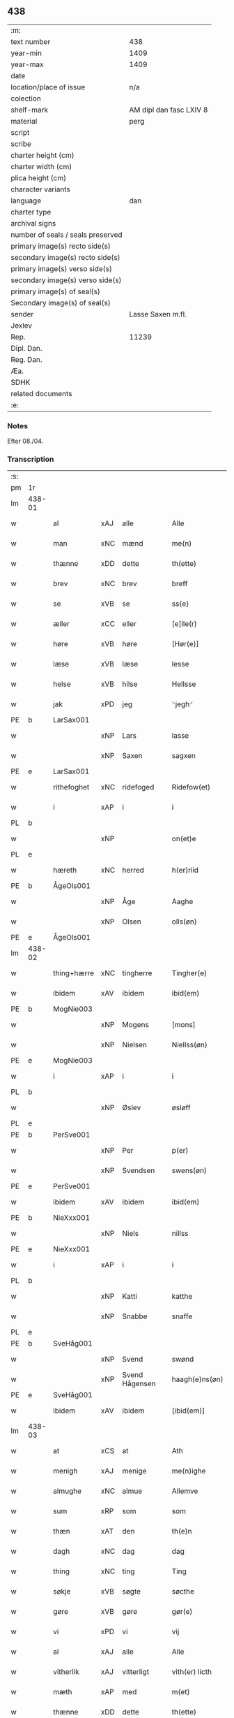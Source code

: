 ** 438

| :m:                               |                         |
| text number                       | 438                     |
| year-min                          | 1409                    |
| year-max                          | 1409                    |
| date                              |                         |
| location/place of issue           | n/a                     |
| colection                         |                         |
| shelf-mark                        | AM dipl dan fasc LXIV 8 |
| material                          | perg                    |
| script                            |                         |
| scribe                            |                         |
| charter height (cm)               |                         |
| charter width (cm)                |                         |
| plica height (cm)                 |                         |
| character variants                |                         |
| language                          | dan                     |
| charter type                      |                         |
| archival signs                    |                         |
| number of seals / seals preserved |                         |
| primary image(s) recto side(s)    |                         |
| secondary image(s) recto side(s)  |                         |
| primary image(s) verso side(s)    |                         |
| secondary image(s) verso side(s)  |                         |
| primary image(s) of seal(s)       |                         |
| Secondary image(s) of seal(s)     |                         |
| sender                            | Lasse Saxen m.fl.       |
| Jexlev                            |                         |
| Rep.                              | 11239                   |
| Dipl. Dan.                        |                         |
| Reg. Dan.                         |                         |
| Æa.                               |                         |
| SDHK                              |                         |
| related documents                 |                         |
| :e:                               |                         |

*** Notes
Efter 08./04.

*** Transcription
| :s: |        |             |     |                |   |                |                |   |   |   |   |     |   |   |   |        |
| pm  | 1r     |             |     |                |   |                |                |   |   |   |   |     |   |   |   |        |
| lm  | 438-01 |             |     |                |   |                |                |   |   |   |   |     |   |   |   |        |
| w   |        | al          | xAJ | alle           |   | Alle           | Alle           |   |   |   |   | dan |   |   |   | 438-01 |
| w   |        | man         | xNC | mænd           |   | me(n)          | me̅             |   |   |   |   | dan |   |   |   | 438-01 |
| w   |        | thænne      | xDD | dette          |   | th(ette)       | thꝫͤ            |   |   |   |   | dan |   |   |   | 438-01 |
| w   |        | brev        | xNC | brev           |   | breff          | bꝛeff          |   |   |   |   | dan |   |   |   | 438-01 |
| w   |        | se          | xVB | se             |   | ss{e}          | ſſ{e}          |   |   |   |   | dan |   |   |   | 438-01 |
| w   |        | æller       | xCC | eller          |   | [e]lle(r)      | [e]lle        |   |   |   |   | dan |   |   |   | 438-01 |
| w   |        | høre        | xVB | høre           |   | [Hør(e)]       | [Høꝛ]         |   |   |   |   | dan |   |   |   | 438-01 |
| w   |        | læse        | xVB | læse           |   | lesse          | leſſe          |   |   |   |   | dan |   |   |   | 438-01 |
| w   |        | helse       | xVB | hilse          |   | Hellsse        | Hellſſe        |   |   |   |   | dan |   |   |   | 438-01 |
| w   |        | jak         | xPD | jeg            |   | ⸌jegh⸍         | ⸌ȷegh⸍         |   |   |   |   | dan |   |   |   | 438-01 |
| PE  | b      | LarSax001   |     |                |   |                |                |   |   |   |   |     |   |   |   |        |
| w   |        |             | xNP | Lars           |   | lasse          | laſſe          |   |   |   |   | dan |   |   |   | 438-01 |
| w   |        |             | xNP | Saxen          |   | sagxen         | ſagxe         |   |   |   |   | dan |   |   |   | 438-01 |
| PE  | e      | LarSax001   |     |                |   |                |                |   |   |   |   |     |   |   |   |        |
| w   |        | rithefoghet | xNC | ridefoged      |   | Ridefow(et)    | Ridefowꝫ       |   |   |   |   | dan |   |   |   | 438-01 |
| w   |        | i           | xAP | i              |   | i              | ı              |   |   |   |   | dan |   |   |   | 438-01 |
| PL  | b      |             |     |                |   |                |                |   |   |   |   |     |   |   |   |        |
| w   |        |             | xNP |                |   | on(et)e        | onꝫe           |   |   |   |   | dan |   |   |   | 438-01 |
| PL  | e      |             |     |                |   |                |                |   |   |   |   |     |   |   |   |        |
| w   |        | hæreth      | xNC | herred         |   | h(er)riid      | hꝛiid         |   |   |   |   | dan |   |   |   | 438-01 |
| PE  | b      | ÅgeOls001   |     |                |   |                |                |   |   |   |   |     |   |   |   |        |
| w   |        |             | xNP | Åge            |   | Aaghe          | Aaghe          |   |   |   |   | dan |   |   |   | 438-01 |
| w   |        |             | xNP | Olsen          |   | olls(øn)       | oll           |   |   |   |   | dan |   |   |   | 438-01 |
| PE  | e      | ÅgeOls001   |     |                |   |                |                |   |   |   |   |     |   |   |   |        |
| lm  | 438-02 |             |     |                |   |                |                |   |   |   |   |     |   |   |   |        |
| w   |        | thing+hærre | xNC | tingherre      |   | Tingher(e)     | Tingheꝛ       |   |   |   |   | dan |   |   |   | 438-02 |
| w   |        | ibidem      | xAV | ibidem         |   | ibid(em)       | ibi           |   |   |   |   | lat |   |   |   | 438-02 |
| PE  | b      | MogNie003   |     |                |   |                |                |   |   |   |   |     |   |   |   |        |
| w   |        |             | xNP | Mogens         |   | [mons]         | [mon]         |   |   |   |   | dan |   |   |   | 438-02 |
| w   |        |             | xNP | Nielsen        |   | Niellss(øn)    | Niellſ        |   |   |   |   | dan |   |   |   | 438-02 |
| PE  | e      | MogNie003   |     |                |   |                |                |   |   |   |   |     |   |   |   |        |
| w   |        | i           | xAP | i              |   | i              | i              |   |   |   |   | dan |   |   |   | 438-02 |
| PL  | b      |             |     |                |   |                |                |   |   |   |   |     |   |   |   |        |
| w   |        |             | xNP | Øslev          |   | øsløff         | øſløff         |   |   |   |   | dan |   |   |   | 438-02 |
| PL  | e      |             |     |                |   |                |                |   |   |   |   |     |   |   |   |        |
| PE  | b      | PerSve001   |     |                |   |                |                |   |   |   |   |     |   |   |   |        |
| w   |        |             | xNP | Per            |   | p(er)          | p̲              |   |   |   |   | dan |   |   |   | 438-02 |
| w   |        |             | xNP | Svendsen       |   | swens(øn)      | ſwen          |   |   |   |   | dan |   |   |   | 438-02 |
| PE  | e      | PerSve001   |     |                |   |                |                |   |   |   |   |     |   |   |   |        |
| w   |        | ibidem      | xAV | ibidem         |   | ibid(em)       | ibi           |   |   |   |   | lat |   |   |   | 438-02 |
| PE  | b      | NieXxx001   |     |                |   |                |                |   |   |   |   |     |   |   |   |        |
| w   |        |             | xNP | Niels          |   | nillss         | nillſſ         |   |   |   |   | dan |   |   |   | 438-02 |
| PE  | e      | NieXxx001   |     |                |   |                |                |   |   |   |   |     |   |   |   |        |
| w   |        | i           | xAP | i              |   | i              | i              |   |   |   |   | dan |   |   |   | 438-02 |
| PL  | b      |             |     |                |   |                |                |   |   |   |   |     |   |   |   |        |
| w   |        |             | xNP | Katti          |   | katthe         | katthe         |   |   |   |   | dan |   |   |   | 438-02 |
| w   |        |             | xNP | Snabbe         |   | snaffe         | ſnaffe         |   |   |   |   | dan |   |   |   | 438-02 |
| PL  | e      |             |     |                |   |                |                |   |   |   |   |     |   |   |   |        |
| PE  | b      | SveHåg001   |     |                |   |                |                |   |   |   |   |     |   |   |   |        |
| w   |        |             | xNP | Svend          |   | swønd          | ſwønd          |   |   |   |   | dan |   |   |   | 438-02 |
| w   |        |             | xNP | Svend Hågensen |   | haagh(e)ns(øn) | haaghn̅        |   |   |   |   | dan |   |   |   | 438-02 |
| PE  | e      | SveHåg001   |     |                |   |                |                |   |   |   |   |     |   |   |   |        |
| w   |        | ibidem      | xAV | ibidem         |   | [ibid(em)]     | [ibi]         |   |   |   |   | lat |   |   |   | 438-02 |
| lm  | 438-03 |             |     |                |   |                |                |   |   |   |   |     |   |   |   |        |
| w   |        | at          | xCS | at             |   | Ath            | Ath            |   |   |   |   | dan |   |   |   | 438-03 |
| w   |        | menigh      | xAJ | menige         |   | me(n)ighe      | me̅ighe         |   |   |   |   | dan |   |   |   | 438-03 |
| w   |        | almughe     | xNC | almue          |   | Allemve        | Allemve        |   |   |   |   | dan |   |   |   | 438-03 |
| w   |        | sum         | xRP | som            |   | som            | ſo            |   |   |   |   | dan |   |   |   | 438-03 |
| w   |        | thæn        | xAT | den            |   | th(e)n         | thn̅            |   |   |   |   | dan |   |   |   | 438-03 |
| w   |        | dagh        | xNC | dag            |   | dag            | dag            |   |   |   |   | dan |   |   |   | 438-03 |
| w   |        | thing       | xNC | ting           |   | Ting           | Ting           |   |   |   |   | dan |   |   |   | 438-03 |
| w   |        | søkje       | xVB | søgte          |   | søcthe         | ſøcthe         |   |   |   |   | dan |   |   |   | 438-03 |
| w   |        | gøre        | xVB | gøre           |   | gør(e)         | gør           |   |   |   |   | dan |   |   |   | 438-03 |
| w   |        | vi          | xPD | vi             |   | vij            | vij            |   |   |   |   | dan |   |   |   | 438-03 |
| w   |        | al          | xAJ | alle           |   | Alle           | Alle           |   |   |   |   | dan |   |   |   | 438-03 |
| w   |        | vitherlik   | xAJ | vitterligt     |   | vith(er) licth | vith licth    |   |   |   |   | dan |   |   |   | 438-03 |
| w   |        | mæth        | xAP | med            |   | m(et)          | mꝫ             |   |   |   |   | dan |   |   |   | 438-03 |
| w   |        | thænne      | xDD | dette          |   | th(ette)       | thꝫͤ            |   |   |   |   | dan |   |   |   | 438-03 |
| w   |        | var         | xDP | vort           |   | vorth          | voꝛth          |   |   |   |   | dan |   |   |   | 438-03 |
| lm  | 438-04 |             |     |                |   |                |                |   |   |   |   |     |   |   |   |        |
| w   |        | open        | xAJ | åbne           |   | op(ne)         | opͤ             |   |   |   |   | dan |   |   |   | 438-04 |
| w   |        | brev        | xNC | brev           |   | breff          | bꝛeff          |   |   |   |   | dan |   |   |   | 438-04 |
| w   |        | at          | xCS | at             |   | Ad             | Ad             |   |   |   |   | dan |   |   |   | 438-04 |
| w   |        | ar          | xNC | år             |   | Aar            | Aar            |   |   |   |   | dan |   |   |   | 438-04 |
| w   |        | æfter       | xAP | efter          |   | efth(e)r       | efthꝛ         |   |   |   |   | dan |   |   |   | 438-04 |
| w   |        | guth        | xNC | Guds           |   | gwd(is)        | gw            |   |   |   |   | dan |   |   |   | 438-04 |
| w   |        | byrth       | xNC | byrd           |   | byrd           | byꝛd           |   |   |   |   | dan |   |   |   | 438-04 |
| n   |        |             | xNO | (1509)         |   | M              |               |   |   |   |   | lat |   |   |   | 438-04 |
| n   |        |             | xNO |                |   | d              | d              |   |   |   |   | lat |   |   |   | 438-04 |
| n   |        |             | xNO |                |   | ixº            | ixº            |   |   |   |   | lat |   |   |   | 438-04 |
| w   |        | sokn        | xNC | sogne          |   | søgne          | ſøgne          |   |   |   |   | dan |   |   |   | 438-04 |
| w   |        | thing       | xNC | ting           |   | Tingh          | Tingh          |   |   |   |   | dan |   |   |   | 438-04 |
| w   |        | næst        | xAV | næst           |   | nesth          | neſth          |   |   |   |   | dan |   |   |   | 438-04 |
| w   |        | æfter       | xAP | efter          |   | efth(e)r       | efthꝛ         |   |   |   |   | dan |   |   |   | 438-04 |
| w   |        |             | XX  |                |   | 000kie         | 000kie         |   |   |   |   | dan |   |   |   | 438-04 |
| w   |        | tha         | xAV | da             |   | tha            | tha            |   |   |   |   | dan |   |   |   | 438-04 |
| w   |        | være        | xVB | vart           |   | vort           | voꝛt           |   |   |   |   | dan |   |   |   | 438-04 |
| lm  | 438-05 |             |     |                |   |                |                |   |   |   |   |     |   |   |   |        |
| w   |        | skikke      | xVB | skikket        |   | skicket        | ſkicket        |   |   |   |   | dan |   |   |   | 438-05 |
| w   |        | fore        | xAP | for            |   | for(e)         | foꝛ           |   |   |   |   | dan |   |   |   | 438-05 |
| w   |        | os          | xPD | og             |   | vos            | vo            |   |   |   |   | dan |   |   |   | 438-05 |
| w   |        | same        | xAJ | samme          |   | sam(m)[e]      | ſam̅[e]         |   |   |   |   | dan |   |   |   | 438-05 |
| w   |        | dagh        | xNC | dag            |   | dag            | dag            |   |   |   |   | dan |   |   |   | 438-05 |
| w   |        | beskethen   | xAJ | beskeden       |   | beskee(n)      | beſkee̅         |   |   |   |   | dan |   |   |   | 438-05 |
| w   |        | man         | xNC | mand           |   | ma(n)          | ma̅             |   |   |   |   | dan |   |   |   | 438-05 |
| PE  | b      | NieSve001   |     |                |   |                |                |   |   |   |   |     |   |   |   |        |
| w   |        |             | xNP | Niels          |   | Niellss        | Niellſſ        |   |   |   |   | dan |   |   |   | 438-05 |
| w   |        |             | xNP | Svendsen       |   | swens(øn)      | ſwen          |   |   |   |   | dan |   |   |   | 438-05 |
| PE  | e      | NieSve001   |     |                |   |                |                |   |   |   |   |     |   |   |   |        |
| w   |        | i           | xAP | i              |   | i              | i              |   |   |   |   | dan |   |   |   | 438-05 |
| PL  | b      |             |     |                |   |                |                |   |   |   |   |     |   |   |   |        |
| w   |        |             | xNP | Øslev          |   | øsløff         | øſløff         |   |   |   |   | dan |   |   |   | 438-05 |
| PL  | e      |             |     |                |   |                |                |   |   |   |   |     |   |   |   |        |
| w   |        | ok          | xCC | og             |   | oc             | oc             |   |   |   |   | dan |   |   |   | 438-05 |
| w   |        | skøte       | xVB | skødede        |   | skyøtthe       | ſkÿøtthe       |   |   |   |   | dan |   |   |   | 438-05 |
| PE  | n      | JenXxx001   |     |                |   |                |                |   |   |   |   |     |   |   |   |        |
| w   |        |             | xNP | Jens           |   | Jenss          | Jenſſ          |   |   |   |   | dan |   |   |   | 438-05 |
| w   |        |             | XX  |                |   | 00000          | 00000          |   |   |   |   | dan |   |   |   | 438-05 |
| PE  | e      | JenXxx001   |     |                |   |                |                |   |   |   |   |     |   |   |   |        |
| lm  | 438-06 |             |     |                |   |                |                |   |   |   |   |     |   |   |   |        |
| w   |        | i           | xAP | i              |   | j              | j              |   |   |   |   | dan |   |   |   | 438-06 |
| PL  | b      |             |     |                |   |                |                |   |   |   |   |     |   |   |   |        |
| w   |        |             | xNP | Boserup        |   | boserwp        | boſeꝛwp        |   |   |   |   | dan |   |   |   | 438-06 |
| PL  | e      |             |     |                |   |                |                |   |   |   |   |     |   |   |   |        |
| n   |        | i           | xAP | i              |   | i              | i              |   |   |   |   | dan |   |   |   | 438-06 |
| w   |        | skattegarth | xNC | Skattegård     |   | skatth[egaard] | ſkatth[egaaꝛd] |   |   |   |   | dan |   |   |   | 438-06 |
| w   |        | sum         | xRP | som            |   | som            | ſo            |   |   |   |   | dan |   |   |   | 438-06 |
| w   |        | ligje       | xVB | ligger         |   | liggh(e)r      | ligghꝛ        |   |   |   |   | dan |   |   |   | 438-06 |
| w   |        | i           | xAP | i              |   | i              | i              |   |   |   |   | dan |   |   |   | 438-06 |
| w   |        | fornævnd    | xAJ | fornævnte      |   | for(nefnde)    | foꝛͩͤ            |   |   |   |   | dan |   |   |   | 438-06 |
| PL  | b      |             |     |                |   |                |                |   |   |   |   |     |   |   |   |        |
| w   |        |             | xNP | Øslev          |   | øsløff         | øſløff         |   |   |   |   | dan |   |   |   | 438-06 |
| PL  | e      |             |     |                |   |                |                |   |   |   |   |     |   |   |   |        |
| w   |        | fran        | xAP | fra            |   | fran           | fꝛa           |   |   |   |   | dan |   |   |   | 438-06 |
| w   |        | sik         | xPD | sig            |   | sigh           | ſigh           |   |   |   |   | dan |   |   |   | 438-06 |
| w   |        | ok          | xCC | og             |   | oc             | oc             |   |   |   |   | dan |   |   |   | 438-06 |
| w   |        | sin         | xDP | sine           |   | sine           | ſine           |   |   |   |   | dan |   |   |   | 438-06 |
| w   |        | arving      | xNC | arvinge        |   | Arfvinghe      | Aꝛfvinghe      |   |   |   |   | dan |   |   |   | 438-06 |
| w   |        | ok          | xCC | og             |   | oc             | oc             |   |   |   |   | dan |   |   |   | 438-06 |
| w   |        | til         | xAP | til            |   | tiill          | tiill          |   |   |   |   | dan |   |   |   | 438-06 |
| lm  | 438-07 |             |     |                |   |                |                |   |   |   |   |     |   |   |   |        |
| w   |        | fornævnd    | xAJ | fornævnte      |   | for(nefnde)    | foꝛͩͤ            |   |   |   |   | dan |   |   |   | 438-07 |
| PE  | b      | JenXxx001   |     |                |   |                |                |   |   |   |   |     |   |   |   |        |
| w   |        |             | xNP | Jens           |   | Jens           | Jen           |   |   |   |   | dan |   |   |   | 438-07 |
| w   |        |             | xNP | Mogensen       |   | mo(n)s(øn)     | mo̅            |   |   |   |   | dan |   |   |   | 438-07 |
| PE  | e      | JenXxx001   |     |                |   |                |                |   |   |   |   |     |   |   |   |        |
| w   |        | ok          | xCC | og             |   | oc             | oc             |   |   |   |   | dan |   |   |   | 438-07 |
| w   |        | han         | xPD | hans           |   | [hans]         | [han]         |   |   |   |   | dan |   |   |   | 438-07 |
| w   |        | arving      | xNC | arvinge        |   | Arwinghe       | Aꝛwinghe       |   |   |   |   | dan |   |   |   | 438-07 |
| w   |        | skogh       | xNC | skov           |   | skoff          | ſkoff          |   |   |   |   | dan |   |   |   | 438-07 |
| w   |        | mark        | xNC | mark           |   | mark           | maꝛk           |   |   |   |   | dan |   |   |   | 438-07 |
| w   |        | vat         | xAJ | vådt           |   | voth           | voth           |   |   |   |   | dan |   |   |   | 438-07 |
| w   |        | ok          | xCC | og             |   | oc             | oc             |   |   |   |   | dan |   |   |   | 438-07 |
| w   |        | thyr        | xAJ | tørt           |   | t[y]wrth       | t[y]wꝛth       |   |   |   |   | dan |   |   |   | 438-07 |
| w   |        | al          | xAJ | al             |   | All            | All            |   |   |   |   | dan |   |   |   | 438-07 |
| w   |        | thæn        | xAT | den            |   | th(e)n         | thn̅            |   |   |   |   | dan |   |   |   | 438-07 |
| w   |        | eghedom     | xNC | egendom        |   | eiie dom       | eiie do       |   |   |   |   | dan |   |   |   | 438-07 |
| lm  | 438-08 |             |     |                |   |                |                |   |   |   |   |     |   |   |   |        |
| w   |        | sum         | xRP | som            |   | som            | ſo            |   |   |   |   | dan |   |   |   | 438-08 |
| w   |        | innen       | xAP | inden          |   | jndh(e)n       | jndhn̅          |   |   |   |   | dan |   |   |   | 438-08 |
| n   |        |             | xNA | 4              |   | iiij           | iiij           |   |   |   |   | dan |   |   |   | 438-08 |
| w   |        | mark        | xNC | marke          |   | marke          | maꝛke          |   |   |   |   | dan |   |   |   | 438-08 |
| w   |        | skjal       | xNC | skel           |   | skell          | ſkell          |   |   |   |   | dan |   |   |   | 438-08 |
| w   |        | af          | xAP | af             |   | Aff            | Aff            |   |   |   |   | dan |   |   |   | 438-08 |
| w   |        | ræt         | xAJ | rede           |   | Retthe         | Retthe         |   |   |   |   | dan |   |   |   | 438-08 |
| w   |        | finne       | xVB | findes         |   | find(is)       | findꝭ          |   |   |   |   | dan |   |   |   | 438-08 |
| w   |        | kunne       | xVB | kan            |   | kand           | kand           |   |   |   |   | dan |   |   |   | 438-08 |
| w   |        | til         | xAP | til            |   | tiill          | tiill          |   |   |   |   | dan |   |   |   | 438-08 |
| w   |        | fornævnd    | xAJ | fornævnte      |   | for(nefnde)    | foꝛͩͤ            |   |   |   |   | dan |   |   |   | 438-08 |
| w   |        | garth       | xNC | gård           |   | gaard          | gaaꝛd          |   |   |   |   | dan |   |   |   | 438-08 |
| w   |        | til         | xAP | til            |   | tiill          | tiill          |   |   |   |   | dan |   |   |   | 438-08 |
| w   |        | ævinnelik   | xAJ | evindelige     |   | ewindelighe    | ewindelighe    |   |   |   |   | dan |   |   |   | 438-08 |
| lm  | 438-09 |             |     |                |   |                |                |   |   |   |   |     |   |   |   |        |
| w   |        | ok          | xCC | og             |   | Oc             | Oc             |   |   |   |   | dan |   |   |   | 438-09 |
| w   |        | aldrigh     | xAV | aldrig         |   | Alld(er)       | Alld          |   |   |   |   | dan |   |   |   | 438-09 |
| w   |        | fore        | xAP | for            |   | for(e)         | foꝛͤ            |   |   |   |   | dan |   |   |   | 438-09 |
| PE  | b      | NieSve001   |     |                |   |                |                |   |   |   |   |     |   |   |   |        |
| w   |        |             | xNP | Niels          |   | Niellss        | Niellſſ        |   |   |   |   | dan |   |   |   | 438-09 |
| w   |        |             | xNP | Svendsen       |   | swens(øn)      | ſwen          |   |   |   |   | dan |   |   |   | 438-09 |
| PE  | e      | NieSve001   |     |                |   |                |                |   |   |   |   |     |   |   |   |        |
| w   |        | æller       | xCC | eller          |   | {ell(e)r}      | {ellꝛ}        |   |   |   |   | dan |   |   |   | 438-09 |
| w   |        | noker       | xPD | nogen          |   | [no]gh(e)n     | [no]ghn̅        |   |   |   |   | dan |   |   |   | 438-09 |
| w   |        | han         | xPD | hans           |   | hans           | han           |   |   |   |   | dan |   |   |   | 438-09 |
| w   |        | arving      | xNC | arving         |   | Arwing         | Aꝛwing         |   |   |   |   | dan |   |   |   | 438-09 |
| w   |        | gen         | xAV | igen           |   | igh(e)n        | ighn̅           |   |   |   |   | dan |   |   |   | 438-09 |
| w   |        | at          | xIM | at             |   | Ad             | Ad             |   |   |   |   | dan |   |   |   | 438-09 |
| w   |        | krævje      | xVB | kræve          |   | kreff{w}e      | kꝛeff{w}e      |   |   |   |   | dan |   |   |   | 438-09 |
| w   |        | i           | xAP | i              |   | i              | ı              |   |   |   |   | dan |   |   |   | 438-09 |
| w   |        | noker       | xPD | nogen          |   | nogh(e)n       | noghn̅          |   |   |   |   | dan |   |   |   | 438-09 |
| w   |        | mate        | xNC | måde           |   | {mo}de         | {mo}de         |   |   |   |   | dan |   |   |   | 438-09 |
| lm  | 438-10 |             |     |                |   |                |                |   |   |   |   |     |   |   |   |        |
| w   |        | at          | xCS | at             |   | Ad             | Ad             |   |   |   |   | dan |   |   |   | 438-10 |
| w   |        | sva         | xAV | så             |   | saa            | ſaa            |   |   |   |   | dan |   |   |   | 438-10 |
| w   |        | være        | xVB | er             |   | ær             | ær             |   |   |   |   | dan |   |   |   | 438-10 |
| w   |        | i           | xAP | i              |   | i              | i              |   |   |   |   | dan |   |   |   | 438-10 |
| w   |        | sanhet      | xNC | sandhed        |   | sandh(et)      | ſandhꝫ         |   |   |   |   | dan |   |   |   | 438-10 |
| w   |        | til         | xAP | til            |   | tiill          | tiill          |   |   |   |   | dan |   |   |   | 438-10 |
| w   |        |             | XX  |                |   | beind(e)       | bein          |   |   |   |   | dan |   |   |   | 438-10 |
| w   |        | var         | xDP | vor            |   | vor            | voꝛ            |   |   |   |   | dan |   |   |   | 438-10 |
| w   |        | hærre       | xNC | herres         |   | h(er)r(is)     | hꝛꝭ           |   |   |   |   | dan |   |   |   | 438-10 |
| w   |        | insighle    | xNC | indsegl        |   | Jndzelle       | Jndzelle       |   |   |   |   | dan |   |   |   | 438-10 |
| w   |        | mæth        | xAP | med            |   | m(et)          | mꝫ             |   |   |   |   | dan |   |   |   | 438-10 |
| PE  | b      | ÅgeOls001   |     |                |   |                |                |   |   |   |   |     |   |   |   |        |
| w   |        |             | xNP | Åge            |   | Aaghe          | Aaghe          |   |   |   |   | dan |   |   |   | 438-10 |
| w   |        |             | xNP | Olsen          |   | olls(øn)       | oll           |   |   |   |   | dan |   |   |   | 438-10 |
| PE  | e      | ÅgeOls001   |     |                |   |                |                |   |   |   |   |     |   |   |   |        |
| w   |        | næthen      | xAV | neden          |   | nedh(e)n       | nedhn̅          |   |   |   |   | dan |   |   |   | 438-10 |
| w   |        | fore        | xAP | for            |   | for(e)         | foꝛ           |   |   |   |   | dan |   |   |   | 438-10 |
| w   |        | thænne      | xDD | dette          |   | th(ette)       | thꝫͤ            |   |   |   |   | dan |   |   |   | 438-10 |
| w   |        | var         | xDP | vort           |   | vor⟨t⟩         | voꝛ⟨t⟩         |   |   |   |   | dan |   |   |   | 438-10 |
| w   |        | open        | xAJ | åbne           |   | op(ne)         | opͤ             |   |   |   |   | dan |   |   |   | 438-10 |
| w   |        | brev        | xNC | brev           |   | b⟨reff⟩        | b⟨reff⟩        |   |   |   |   | dan |   |   |   | 438-10 |
| lm  | 438-11 |             |     |                |   |                |                |   |   |   |   |     |   |   |   |        |
| w   |        |             |     |                |   | An(n)o         | An̅o            |   |   |   |   | lat |   |   |   | 438-11 |
| w   |        |             |     |                |   | d(omi)nj       | dn̅j            |   |   |   |   | lat |   |   |   | 438-11 |
| n   |        |             |     |                |   | M              |               |   |   |   |   | lat |   |   |   | 438-11 |
| n   |        |             |     |                |   | d              | d              |   |   |   |   | lat |   |   |   | 438-11 |
| n   |        |             |     |                |   | ixº            | ıxº            |   |   |   |   | lat |   |   |   | 438-11 |
| w   |        |             |     |                |   | !vd¡           | !vd¡           |   |   |   |   | lat |   |   |   | 438-11 |
| w   |        |             |     |                |   | sup(ra)        | ſűpᷓ            |   |   |   |   | lat |   |   |   | 438-11 |
| :e: |        |             |     |                |   |                |                |   |   |   |   |     |   |   |   |        |
